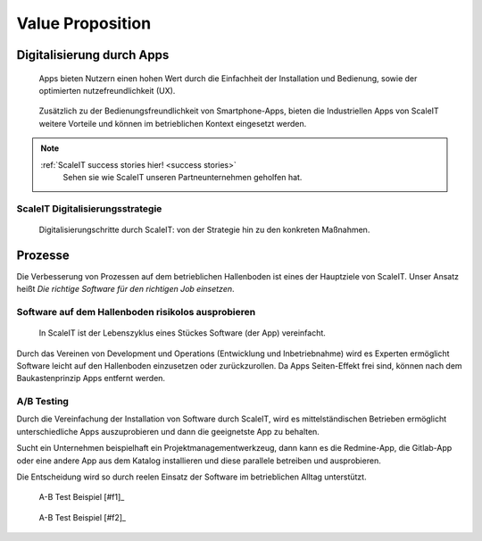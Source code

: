 .. _value proposition:
Value Proposition
-----------------

.. Uncommnet when generating PDF as raw will not be rendered
.. .. figure:: img/value_proposition.svg
..    :scale: 50 %
..    :alt: ScaleIT value proposition in one glance

..    ScaleIT value proposition in one glance.

.. raw:: html

    <object data="_static/value_proposition.svg" type="image/svg+xml" width="100%"></object>

Digitalisierung durch Apps
^^^^^^^^^^^^^^^^^^^^^^^^^^

.. figure:: img/smartphone_apps.png
   :scale: 50 %
   :alt: ScaleIT value proposition in one glance

   Apps bieten Nutzern einen hohen Wert durch die Einfachheit der Installation und Bedienung, sowie der optimierten nutzefreundlichkeit (UX).


.. figure:: img/industry_apps.png
   :scale: 50 %
   :alt: ScaleIT value proposition in one glance

   Zusätzlich zu der Bedienungsfreundlichkeit von Smartphone-Apps, bieten die Industriellen Apps von ScaleIT weitere Vorteile und können im betrieblichen Kontext eingesetzt werden.

.. note::
  :ref:`ScaleIT success stories hier! <success stories>`
    Sehen sie wie ScaleIT unseren Partneunternehmen geholfen hat. 

ScaleIT Digitalisierungsstrategie
#################################

.. .. raw:: html

..    <object data="_static/digitalisierung_durch_scaleit.svg" type="image/svg+xml" width="100%"></object>
..    Digitalisierungschritte durch ScaleIT: von der Strategie hin zu den konkreten Maßnahmen.


.. figure:: img/digitalisierung_durch_scaleit.png
   :alt: Digitalisierung

   Digitalisierungschritte durch ScaleIT: von der Strategie hin zu den konkreten Maßnahmen.

Prozesse
^^^^^^^^

Die Verbesserung von Prozessen auf dem betrieblichen Hallenboden ist eines der Hauptziele von ScaleIT. Unser Ansatz heißt `Die richtige Software für den richtigen Job einsetzen`.

.. "Don't trim your toe-nails with a lawn mower".

Software auf dem Hallenboden risikolos ausprobieren
###################################################

.. figure:: img/scaleit_devops.png
   :scale: 50 %
   :alt: ScaleIT DevOps Prozess Überblick

   In ScaleIT ist der Lebenszyklus eines Stückes Software (der App) vereinfacht.

Durch das Vereinen von Development und Operations (Entwicklung und Inbetriebnahme) wird es Experten ermöglicht Software leicht auf den Hallenboden einzusetzen oder zurückzurollen. Da Apps Seiten-Effekt frei sind, können nach dem Baukastenprinzip Apps entfernt werden.


A/B Testing
###########

Durch die Vereinfachung der Installation von Software durch ScaleIT, wird es mittelständischen Betrieben ermöglicht unterschiedliche Apps auszuprobieren und dann die geeignetste App zu behalten. 

Sucht ein Unternehmen beispielhaft ein Projektmanagementwerkzeug, dann kann es die Redmine-App, die Gitlab-App oder eine andere App aus dem Katalog installieren und diese parallele betreiben und ausprobieren. 

Die Entscheidung wird so durch reelen Einsatz der Software im betrieblichen Alltag unterstützt.

.. figure:: img/A-B_testing_example.png
   :scale: 50 %
   :alt: ScaleIT value proposition in one glance

   A-B Test Beispiel [#f1]_

.. figure:: img/A-B_testing_example2.*
   :alt: ScaleIT value proposition in one glance

   A-B Test Beispiel [#f2]_